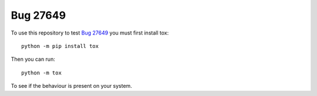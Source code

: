 Bug 27649
=========

To use this repository to test `Bug 27649
<https://bugs.python.org/issue27649>`_ you must first install tox::

    python -m pip install tox

Then you can run::

    python -m tox

To see if the behaviour is present on your system.

